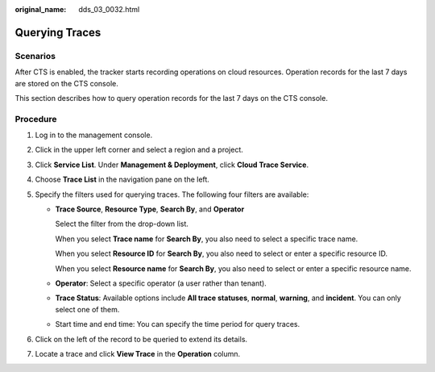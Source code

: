 :original_name: dds_03_0032.html

.. _dds_03_0032:

Querying Traces
===============

Scenarios
---------

After CTS is enabled, the tracker starts recording operations on cloud resources. Operation records for the last 7 days are stored on the CTS console.

This section describes how to query operation records for the last 7 days on the CTS console.

Procedure
---------

#. Log in to the management console.
#. Click |image1| in the upper left corner and select a region and a project.
#. Click **Service List**. Under **Management & Deployment**, click **Cloud Trace Service**.
#. Choose **Trace List** in the navigation pane on the left.
#. Specify the filters used for querying traces. The following four filters are available:

   -  **Trace Source**, **Resource Type**, **Search By**, and **Operator**

      Select the filter from the drop-down list.

      When you select **Trace name** for **Search By**, you also need to select a specific trace name.

      When you select **Resource ID** for **Search By**, you also need to select or enter a specific resource ID.

      When you select **Resource name** for **Search By**, you also need to select or enter a specific resource name.

   -  **Operator**: Select a specific operator (a user rather than tenant).

   -  **Trace Status**: Available options include **All trace statuses**, **normal**, **warning**, and **incident**. You can only select one of them.

   -  Start time and end time: You can specify the time period for query traces.

#. Click |image2| on the left of the record to be queried to extend its details.
#. Locate a trace and click **View Trace** in the **Operation** column.

.. |image1| image:: /_static/images/en-us_image_0284275156.png
.. |image2| image:: /_static/images/en-us_image_0284275259.png

